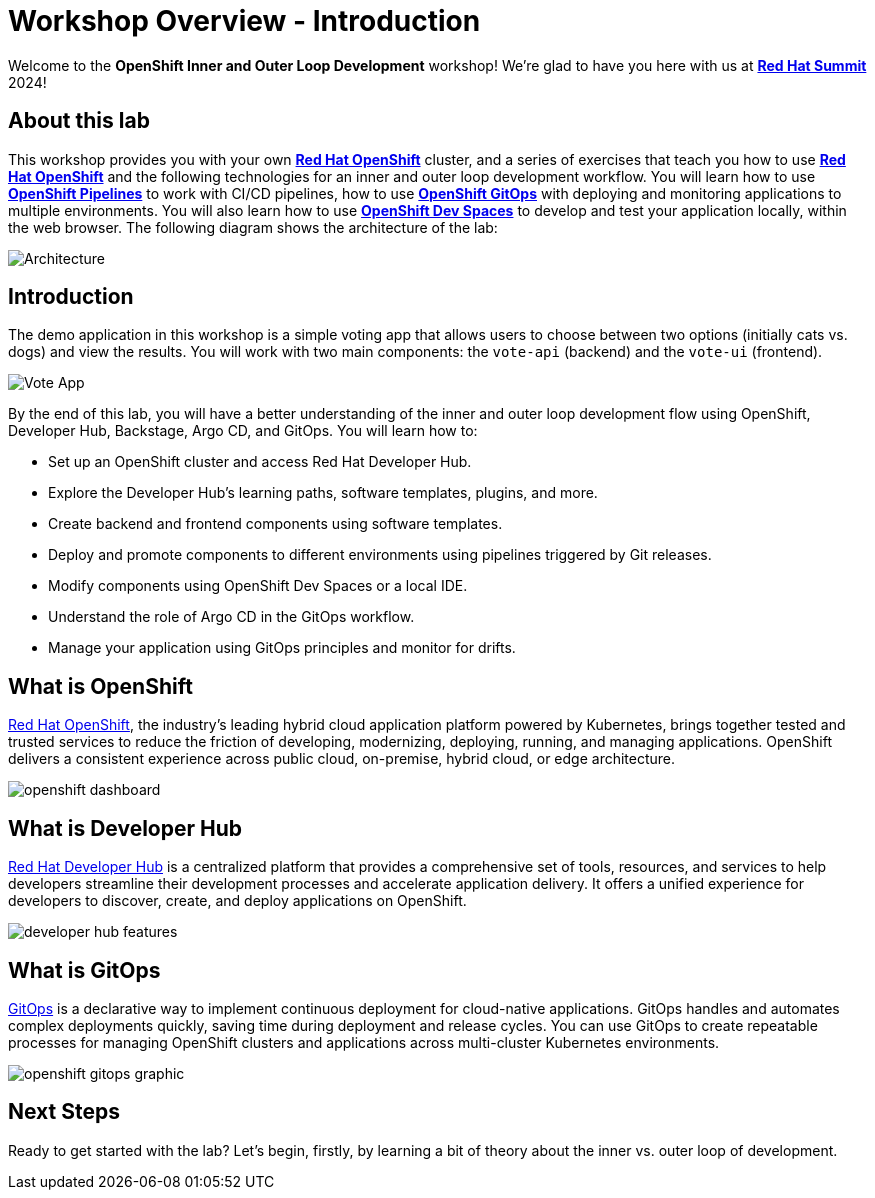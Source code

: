 # Workshop Overview - Introduction

Welcome to the *OpenShift Inner and Outer Loop Development* workshop! We're glad to have you here with us at https://www.redhat.com/en/summit[*Red Hat Summit*] 2024!

## About this lab

This workshop provides you with your own link:https://www.redhat.com/en/technologies/cloud-computing/openshift[*Red Hat OpenShift*,window='_blank'] cluster, and a series of exercises that teach you how to use link:https://www.redhat.com/en/technologies/cloud-computing/openshift[*Red Hat OpenShift*,window='_blank'] and the following technologies for an inner and outer loop development workflow. You will learn how to use link:https://www.redhat.com/en/technologies/cloud-computing/openshift/pipelines[*OpenShift Pipelines*,window='_blank'] to work with CI/CD pipelines, how to use link:https://www.redhat.com/en/technologies/cloud-computing/openshift/gitops[*OpenShift GitOps*,window='_blank'] with deploying and monitoring applications to multiple environments. You will also learn how to use link:https://developers.redhat.com/products/openshift-dev-spaces/overview[*OpenShift Dev Spaces*,window='_blank'] to develop and test your application locally, within the web browser. The following diagram shows the architecture of the lab:

image::inner_outer_diagram.png[Architecture]

// This lab will guide you through the process of inner and outer loop development, using  to code and push changes to a Git repository, as well as start Tekton pipelines. Then, we'll use Argo CD to sync our application in both development and production environments. Through this lab, you'll learn how to set up and manage the entire application lifecycle within a Red Hat OpenShift cluster.

## Introduction

The demo application in this workshop is a simple voting app that allows users to choose between two options (initially cats vs. dogs) and view the results. You will work with two main components: the `vote-api` (backend) and the `vote-ui` (frontend).

image::vote-app.png[Vote App]

By the end of this lab, you will have a better understanding of the inner and outer loop development flow using OpenShift, Developer Hub, Backstage, Argo CD, and GitOps. You will learn how to:

- Set up an OpenShift cluster and access Red Hat Developer Hub.
- Explore the Developer Hub's learning paths, software templates, plugins, and more.
- Create backend and frontend components using software templates.
- Deploy and promote components to different environments using pipelines triggered by Git releases.
- Modify components using OpenShift Dev Spaces or a local IDE.
- Understand the role of Argo CD in the GitOps workflow.
- Manage your application using GitOps principles and monitor for drifts.

== What is OpenShift

link:https://www.redhat.com/en/technologies/cloud-computing/openshift[Red Hat OpenShift,window='_blank'], the industry's leading hybrid cloud application platform powered by Kubernetes, brings together tested and trusted services to reduce the friction of developing, modernizing, deploying, running, and managing applications. OpenShift delivers a consistent experience across public cloud, on-premise, hybrid cloud, or edge architecture.

image:openshift-dashboard.png[]

== What is Developer Hub

link:https://developers.redhat.com/developer-hub[Red Hat Developer Hub,window='_blank'] is a centralized platform that provides a comprehensive set of tools, resources, and services to help developers streamline their development processes and accelerate application delivery. It offers a unified experience for developers to discover, create, and deploy applications on OpenShift.

image:developer-hub-features.png[]

== What is GitOps

link:https://www.redhat.com/en/topics/devops/what-is-gitops[GitOps,window='_blank'] is a declarative way to implement continuous deployment for cloud-native applications. GitOps handles and automates complex deployments quickly, saving time during deployment and release cycles. You can use GitOps to create repeatable processes for managing OpenShift clusters and applications across multi-cluster Kubernetes environments.

image:openshift-gitops-graphic.png[]

## Next Steps

Ready to get started with the lab? Let's begin, firstly, by learning a bit of theory about the inner vs. outer loop of development.